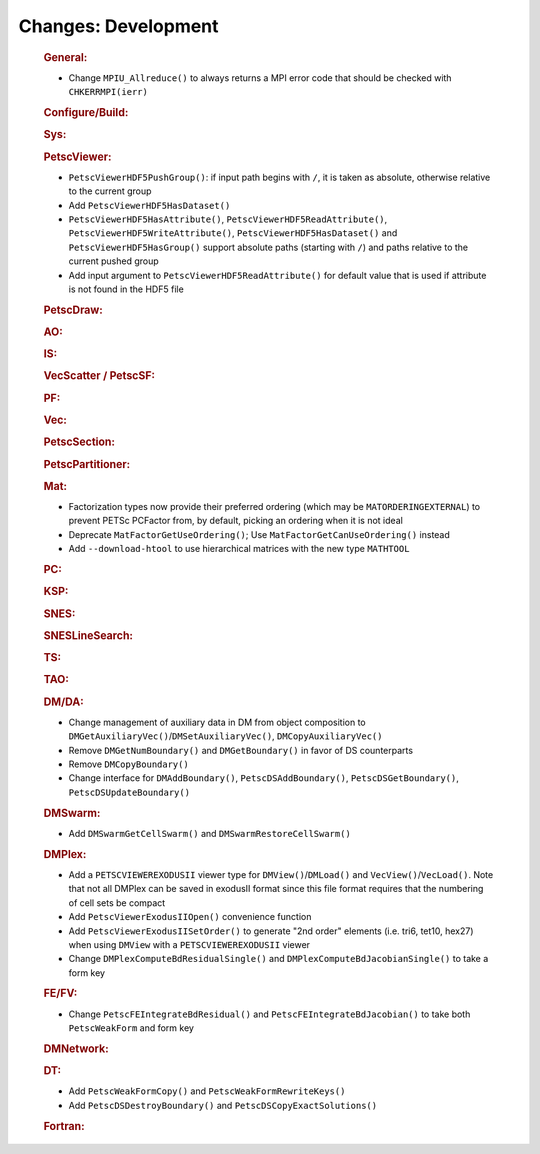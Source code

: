 ====================
Changes: Development
====================

   .. rubric:: General:

   -  Change ``MPIU_Allreduce()`` to always returns a MPI error code that
      should be checked with ``CHKERRMPI(ierr)``

   .. rubric:: Configure/Build:

   .. rubric:: Sys:

   .. rubric:: PetscViewer:

   -  ``PetscViewerHDF5PushGroup()``: if input path begins with ``/``, it is
      taken as absolute, otherwise relative to the current group
   -  Add ``PetscViewerHDF5HasDataset()``
   -  ``PetscViewerHDF5HasAttribute()``, ``PetscViewerHDF5ReadAttribute()``, ``PetscViewerHDF5WriteAttribute()``, ``PetscViewerHDF5HasDataset()`` and ``PetscViewerHDF5HasGroup()`` support
      absolute paths (starting with ``/``) and paths relative to the current
      pushed group
   -  Add input argument to ``PetscViewerHDF5ReadAttribute()`` for default
      value that is used if attribute is not found in the HDF5 file

   .. rubric:: PetscDraw:

   .. rubric:: AO:

   .. rubric:: IS:

   .. rubric:: VecScatter / PetscSF:

   .. rubric:: PF:

   .. rubric:: Vec:

   .. rubric:: PetscSection:

   .. rubric:: PetscPartitioner:

   .. rubric:: Mat:

   -  Factorization types now provide their preferred ordering (which
      may be ``MATORDERINGEXTERNAL``) to prevent PETSc PCFactor from, by
      default, picking an ordering when it is not ideal
   -  Deprecate ``MatFactorGetUseOrdering()``; Use
      ``MatFactorGetCanUseOrdering()`` instead
   -  Add ``--download-htool`` to use hierarchical matrices with the new
      type ``MATHTOOL``

   .. rubric:: PC:

   .. rubric:: KSP:

   .. rubric:: SNES:

   .. rubric:: SNESLineSearch:

   .. rubric:: TS:

   .. rubric:: TAO:

   .. rubric:: DM/DA:

   -  Change management of auxiliary data in DM from object composition
      to ``DMGetAuxiliaryVec()``/``DMSetAuxiliaryVec()``, ``DMCopyAuxiliaryVec()``
   -  Remove ``DMGetNumBoundary()`` and ``DMGetBoundary()`` in favor of DS
      counterparts
   -  Remove ``DMCopyBoundary()``
   -  Change interface for ``DMAddBoundary()``, ``PetscDSAddBoundary()``,
      ``PetscDSGetBoundary()``, ``PetscDSUpdateBoundary()``

   .. rubric:: DMSwarm:

   -  Add ``DMSwarmGetCellSwarm()`` and ``DMSwarmRestoreCellSwarm()``

   .. rubric:: DMPlex:

   -  Add a ``PETSCVIEWEREXODUSII`` viewer type for ``DMView()``/``DMLoad()`` and
      ``VecView()``/``VecLoad()``. Note that not all DMPlex can be saved in exodusII
      format since this file format requires that the numbering of cell
      sets be compact
   -  Add ``PetscViewerExodusIIOpen()`` convenience function
   -  Add ``PetscViewerExodusIISetOrder()`` to
      generate "2nd order" elements (i.e. tri6, tet10, hex27) when using
      ``DMView`` with a ``PETSCVIEWEREXODUSII`` viewer
   -  Change ``DMPlexComputeBdResidualSingle()`` and
      ``DMPlexComputeBdJacobianSingle()`` to take a form key

   .. rubric:: FE/FV:

   -  Change ``PetscFEIntegrateBdResidual()`` and
      ``PetscFEIntegrateBdJacobian()`` to take both ``PetscWeakForm`` and form
      key

   .. rubric:: DMNetwork:

   .. rubric:: DT:

   -  Add ``PetscWeakFormCopy()`` and ``PetscWeakFormRewriteKeys()``
   -  Add ``PetscDSDestroyBoundary()`` and ``PetscDSCopyExactSolutions()``

   .. rubric:: Fortran:
